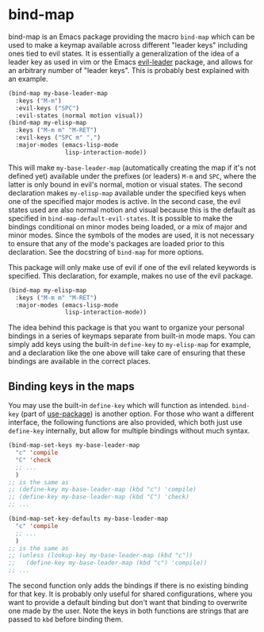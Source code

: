 
* bind-map
bind-map is an Emacs package providing the macro =bind-map= which can be used to
make a keymap available across different "leader keys" including ones tied to
evil states. It is essentially a generalization of the idea of a leader key as
used in vim or the Emacs [[https://github.com/cofi/evil-leader][evil-leader]] package, and allows for an arbitrary number
of "leader keys". This is probably best explained with an example.

#+BEGIN_SRC emacs-lisp
(bind-map my-base-leader-map
  :keys ("M-m")
  :evil-keys ("SPC")
  :evil-states (normal motion visual))
(bind-map my-elisp-map
  :keys ("M-m m" "M-RET")
  :evil-keys ("SPC m" ",")
  :major-modes (emacs-lisp-mode
                lisp-interaction-mode))
#+END_SRC

This will make =my-base-leader-map= (automatically creating the map if it's not
defined yet) available under the prefixes (or leaders) =M-m= and =SPC=, where
the latter is only bound in evil's normal, motion or visual states. The second
declaration makes =my-elisp-map= available under the specified keys when one of
the specified major modes is active. In the second case, the evil states used
are also normal motion and visual because this is the default as specified in
=bind-map-default-evil-states=. It is possible to make the bindings conditional
on minor modes being loaded, or a mix of major and minor modes. Since the
symbols of the modes are used, it is not necessary to ensure that any of the
mode's packages are loaded prior to this declaration. See the docstring of
=bind-map= for more options.

This package will only make use of evil if one of the evil related keywords is
specified. This declaration, for example, makes no use of the evil package.

#+BEGIN_SRC emacs-lisp
(bind-map my-elisp-map
  :keys ("M-m m" "M-RET")
  :major-modes (emacs-lisp-mode
                lisp-interaction-mode))
#+END_SRC

The idea behind this package is that you want to organize your personal bindings
in a series of keymaps separate from built-in mode maps. You can simply add keys
using the built-in =define-key= to =my-elisp-map= for example, and a declaration
like the one above will take care of ensuring that these bindings are available
in the correct places.

** Binding keys in the maps
You may use the built-in =define-key= which will function as intended.
=bind-key= (part of [[https://github.com/jwiegley/use-package][use-package]]) is another option. For those who want a
different interface, the following functions are also provided, which both just
use =define-key= internally, but allow for multiple bindings without much
syntax.

#+BEGIN_SRC emacs-lisp
  (bind-map-set-keys my-base-leader-map
    "c" 'compile
    "C" 'check
    ;; ...
    )
  ;; is the same as
  ;; (define-key my-base-leader-map (kbd "c") 'compile)
  ;; (define-key my-base-leader-map (kbd "C") 'check)
  ;; ...

  (bind-map-set-key-defaults my-base-leader-map
    "c" 'compile
    ;; ...
    )
  ;; is the same as
  ;; (unless (lookup-key my-base-leader-map (kbd "c"))
  ;;   (define-key my-base-leader-map (kbd "c") 'compile))
  ;; ...
#+END_SRC

The second function only adds the bindings if there is no existing binding for
that key. It is probably only useful for shared configurations, where you want
to provide a default binding but don't want that binding to overwrite one made
by the user. Note the keys in both functions are strings that are passed to
=kbd= before binding them.
